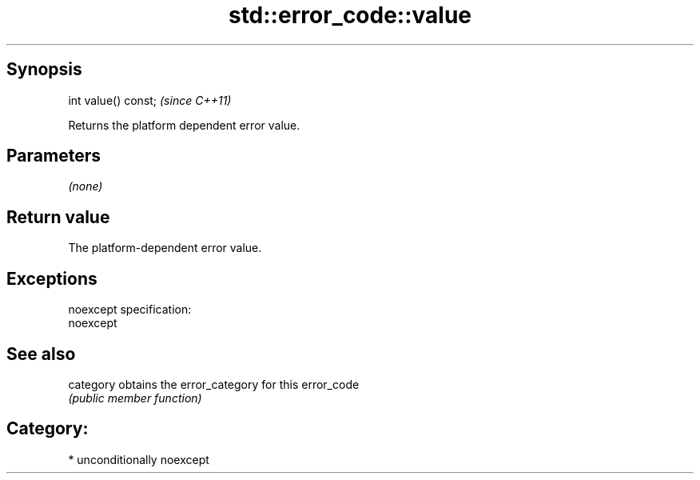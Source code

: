 .TH std::error_code::value 3 "Sep  4 2015" "2.0 | http://cppreference.com" "C++ Standard Libary"
.SH Synopsis
   int value() const;  \fI(since C++11)\fP

   Returns the platform dependent error value.

.SH Parameters

   \fI(none)\fP

.SH Return value

   The platform-dependent error value.

.SH Exceptions

   noexcept specification:
   noexcept

.SH See also

   category obtains the error_category for this error_code
            \fI(public member function)\fP

.SH Category:

     * unconditionally noexcept
